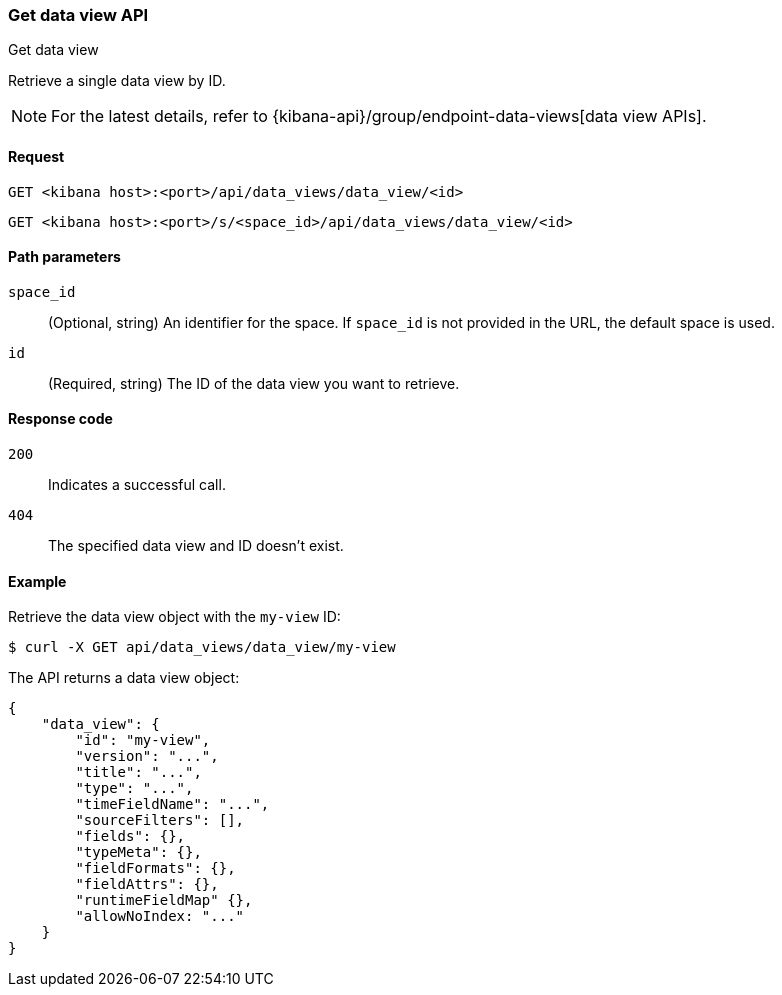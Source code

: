 [[data-views-api-get]]
=== Get data view API
++++
<titleabbrev>Get data view</titleabbrev>
++++

Retrieve a single data view by ID.

NOTE: For the latest details, refer to {kibana-api}/group/endpoint-data-views[data view APIs].

[[data-views-api-get-request]]
==== Request

`GET <kibana host>:<port>/api/data_views/data_view/<id>`

`GET <kibana host>:<port>/s/<space_id>/api/data_views/data_view/<id>`


[[data-views-api-get-params]]
==== Path parameters

`space_id`::
(Optional, string) An identifier for the space. If `space_id` is not provided in the URL, the default space is used.

`id`::
(Required, string) The ID of the data view you want to retrieve.


[[data-views-api-get-codes]]
==== Response code

`200`::
Indicates a successful call.

`404`::
The specified data view and ID doesn't exist.


[[data-views-api-get-example]]
==== Example

Retrieve the data view object with the `my-view` ID:

[source,sh]
--------------------------------------------------
$ curl -X GET api/data_views/data_view/my-view
--------------------------------------------------
// KIBANA

The API returns a data view object:

[source,sh]
--------------------------------------------------
{
    "data_view": {
        "id": "my-view",
        "version": "...",
        "title": "...",
        "type": "...",
        "timeFieldName": "...",
        "sourceFilters": [],
        "fields": {},
        "typeMeta": {},
        "fieldFormats": {},
        "fieldAttrs": {},
        "runtimeFieldMap" {},
        "allowNoIndex: "..."
    }
}
--------------------------------------------------
